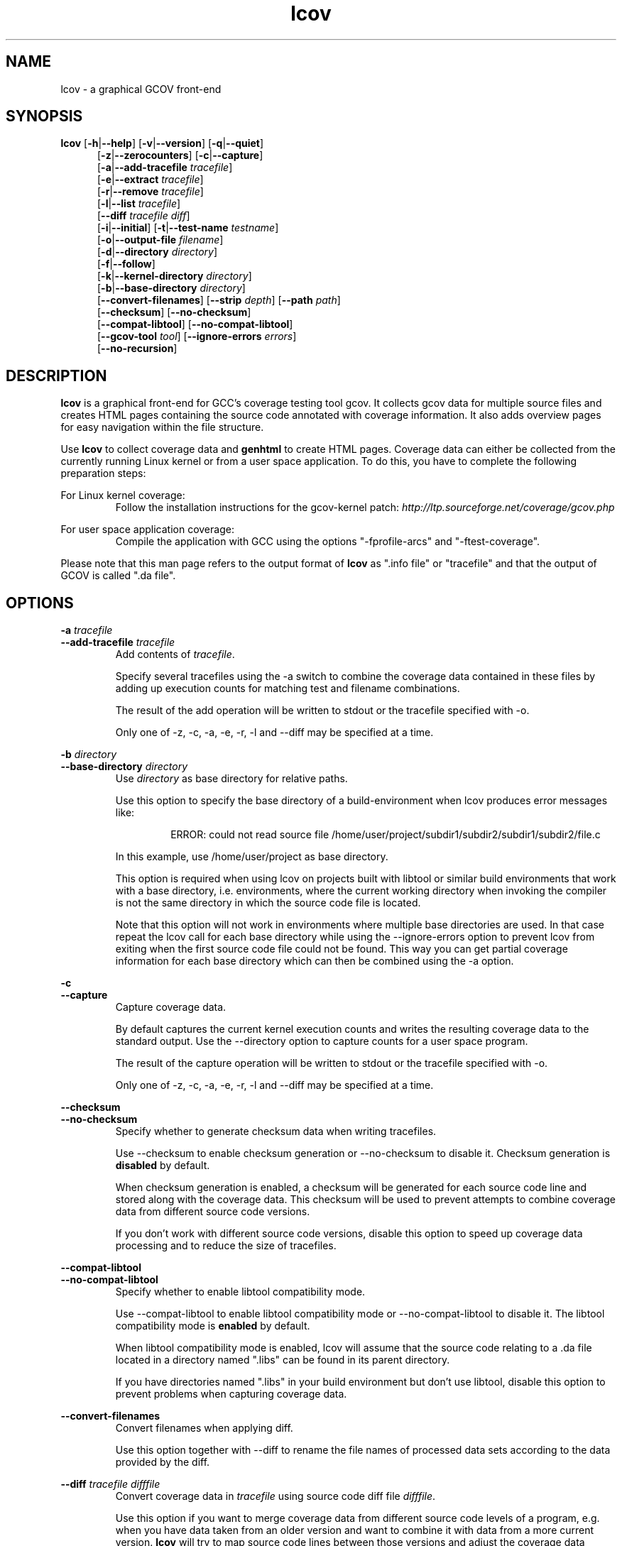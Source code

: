 .TH lcov 1 "LCOV 1.8" 2008\-11\-17 "User Manuals"
.SH NAME
lcov \- a graphical GCOV front\-end
.SH SYNOPSIS
.B lcov
.RB [ \-h | \-\-help ]
.RB [ \-v | \-\-version ]
.RB [ \-q | \-\-quiet ]
.RS 5
.br
.RB [ \-z | \-\-zerocounters ]
.RB [ \-c | \-\-capture ]
.br
.RB [ \-a | \-\-add\-tracefile
.IR tracefile ]
.br
.RB [ \-e | \-\-extract
.IR tracefile ]
.br
.RB [ \-r | \-\-remove
.IR tracefile ]
.br
.RB [ \-l | \-\-list
.IR tracefile ]
.br
.RB [ \-\-diff
.IR "tracefile diff" ]
.br
.RB [ \-i | \-\-initial ]
.RB [ \-t | \-\-test\-name
.IR testname ]
.br
.RB [ \-o | \-\-output\-file
.IR filename ]
.br
.RB [ \-d | \-\-directory
.IR directory ]
.br
.RB [ \-f | \-\-follow ]
.br
.RB [ \-k | \-\-kernel\-directory
.IR directory ]
.br
.RB [ \-b | \-\-base\-directory
.IR directory ]
.br
.RB [ \-\-convert\-filenames ]
.RB [ \-\-strip
.IR depth ]
.RB [ \-\-path
.IR path ]
.br
.RB [ \-\-checksum ]
.RB [ \-\-no\-checksum ]
.br
.RB [ \-\-compat\-libtool ]
.RB [ \-\-no\-compat\-libtool ]
.br
.RB [ \-\-gcov\-tool
.IR tool ]
.RB [ \-\-ignore\-errors
.IR errors ]
.br
.RB [ \-\-no\-recursion ]
.SH DESCRIPTION
.B lcov
is a graphical front\-end for GCC's coverage testing tool gcov. It collects
gcov data for multiple source files and creates HTML pages containing the
source code annotated with coverage information. It also adds overview pages
for easy navigation within the file structure.

Use
.B lcov
to collect coverage data and
.B genhtml
to create HTML pages. Coverage data can either be collected from the
currently running Linux kernel or from a user space application. To do this,
you have to complete the following preparation steps:

For Linux kernel coverage:
.RS
Follow the installation instructions for the gcov\-kernel patch:
.I http://ltp.sourceforge.net/coverage/gcov.php

.RE
For user space application coverage:
.RS
Compile the application with GCC using the options
"\-fprofile\-arcs" and "\-ftest\-coverage".
.RE

Please note that this man page refers to the output format of
.B lcov
as ".info file" or "tracefile" and that the output of GCOV
is called ".da file".
.SH OPTIONS


.B \-a
.I tracefile
.br
.B \-\-add\-tracefile
.I tracefile
.br
.RS
Add contents of
.IR tracefile .

Specify several tracefiles using the \-a switch to combine the coverage data
contained in these files by adding up execution counts for matching test and
filename combinations.

The result of the add operation will be written to stdout or the tracefile
specified with \-o.

Only one of \-z, \-c, \-a, \-e, \-r, \-l and \-\-diff may be specified
at a time.

.RE

.B \-b
.I directory
.br
.B \-\-base\-directory
.I directory
.br
.RS
.RI "Use " directory
as base directory for relative paths.

Use this option to specify the base directory of a build\-environment
when lcov produces error messages like:

.RS
ERROR: could not read source file /home/user/project/subdir1/subdir2/subdir1/subdir2/file.c
.RE

In this example, use /home/user/project as base directory.

This option is required when using lcov on projects built with libtool or
similar build environments that work with a base directory, i.e. environments,
where the current working directory when invoking the compiler is not the same
directory in which the source code file is located.

Note that this option will not work in environments where multiple base
directories are used. In that case repeat the lcov call for each base directory
while using the \-\-ignore\-errors option to prevent lcov from exiting when the
first source code file could not be found. This way you can get partial coverage
information for each base directory which can then be combined using the \-a
option.
.RE

.B \-c
.br
.B \-\-capture
.br
.RS
Capture coverage data.

By default captures the current kernel execution counts and writes the
resulting coverage data to the standard output. Use the \-\-directory
option to capture counts for a user space program.

The result of the capture operation will be written to stdout or the tracefile
specified with \-o.

Only one of \-z, \-c, \-a, \-e, \-r, \-l and \-\-diff may be specified
at a time.
.RE

.B \-\-checksum
.br
.B \-\-no\-checksum
.br
.RS
Specify whether to generate checksum data when writing tracefiles.

Use \-\-checksum to enable checksum generation or \-\-no\-checksum to
disable it. Checksum generation is
.B disabled
by default.

When checksum generation is enabled, a checksum will be generated for each
source code line and stored along with the coverage data. This checksum will
be used to prevent attempts to combine coverage data from different source
code versions.

If you don't work with different source code versions, disable this option
to speed up coverage data processing and to reduce the size of tracefiles.
.RE

.B \-\-compat\-libtool
.br
.B \-\-no\-compat\-libtool
.br
.RS
Specify whether to enable libtool compatibility mode.

Use \-\-compat\-libtool to enable libtool compatibility mode or \-\-no\-compat\-libtool
to disable it. The libtool compatibility mode is
.B enabled
by default.

When libtool compatibility mode is enabled, lcov will assume that the source
code relating to a .da file located in a directory named ".libs" can be
found in its parent directory.

If you have directories named ".libs" in your build environment but don't use
libtool, disable this option to prevent problems when capturing coverage data.
.RE

.B \-\-convert\-filenames
.br
.RS
Convert filenames when applying diff.

Use this option together with \-\-diff to rename the file names of processed
data sets according to the data provided by the diff.
.RE

.B \-\-diff
.I tracefile
.I difffile
.br
.RS
Convert coverage data in
.I tracefile
using source code diff file
.IR difffile .

Use this option if you want to merge coverage data from different source code
levels of a program, e.g. when you have data taken from an older version
and want to combine it with data from a more current version.
.B lcov
will try to map source code lines between those versions and adjust the coverage
data respectively.
.I difffile
needs to be in unified format, i.e. it has to be created using the "\-u" option
of the
.B diff
tool.

Note that lines which are not present in the old version will not be counted
as instrumented, therefore tracefiles resulting from this operation should
not be interpreted individually but together with other tracefiles taken
from the newer version. Also keep in mind that converted coverage data should
only be used for overview purposes as the process itself introduces a loss
of accuracy.

The result of the diff operation will be written to stdout or the tracefile
specified with \-o.

Only one of \-z, \-c, \-a, \-e, \-r, \-l and \-\-diff may be specified
at a time.
.RE

.B \-d
.I directory
.br
.B \-\-directory
.I  directory
.br
.RS
Use .da files in
.I directory
instead of kernel.

If you want to work on coverage data for a user space program, use this
option to specify the location where the program was compiled (that's
where the counter files ending with .da will be stored).

Note that you may specify this option more than once.
.RE

.B \-e
.I tracefile
.I pattern
.br
.B \-\-extract
.I tracefile
.I pattern
.br
.RS
Extract data from
.IR tracefile .

Use this switch if you want to extract coverage data for only a particular
set of files from a tracefile. Additional command line parameters will be
interpreted as shell wildcard patterns (note that they may need to be
escaped accordingly to prevent the shell from expanding them first).
Every file entry in
.I tracefile
which matches at least one of those patterns will be extracted.

The result of the extract operation will be written to stdout or the tracefile
specified with \-o.

Only one of \-z, \-c, \-a, \-e, \-r, \-l and \-\-diff may be specified
at a time.
.RE

.B \-f
.br
.B \-\-follow
.br
.RS
Follow links when searching for .da files.
.RE

.B \-\-gcov\-tool
.I tool
.br
.RS
Specify the location of the gcov tool.
.RE

.B \-h
.br
.B \-\-help
.br
.RS
Print a short help text, then exit.
.RE

.B \-\-ignore\-errors
.I errors
.br
.RS
Specify a list of errors after which to continue processing.

Use this option to specify a list of one or more classes of errors after which
lcov should continue processing instead of aborting.

.I errors
can be a comma\-separated list of the following keywords:

.B gcov:
the gcov tool returned with a non\-zero return code.

.B source:
the source code file for a data set could not be found.
.RE

.B \-i
.br
.B \-\-initial
.RS
Capture initial zero coverage data.

Run lcov with \-c and this option on the directories containing .bb, .bbg
or .gcno files before running any test case. The result is a "baseline"
coverage data file that contains zero coverage for every instrumented line.
Combine this data file (using lcov \-a) with coverage data files captured
after a test run to ensure that the percentage of total lines covered is
correct even when not all source code files were loaded during the test.

Recommended procedure when capturing data for a test case:

1. create baseline coverage data file
.RS
# lcov \-c \-i \-d appdir \-o app_base.info
.br

.RE
2. perform test
.RS
# appdir/test
.br

.RE
3. create test coverage data file
.RS
# lcov \-c \-d appdir \-o app_test.info
.br

.RE
4. combine baseline and test coverage data
.RS
# lcov \-a app_base.info \-a app_test.info \-o app_total.info
.br

.RE
.RE

.B \-k
.I subdirectory
.br
.B \-\-kernel\-directory
.I subdirectory
.br
.RS
Capture kernel coverage data only from
.IR subdirectory .

Use this option if you don't want to get coverage data for all of the
kernel, but only for specific subdirectories.

Note that you may specify this option more than once.
.RE

.B \-l
.I tracefile
.br
.B \-\-list
.I tracefile
.br
.RS
List the contents of the
.IR tracefile .

Only one of  \-z, \-c, \-a, \-e, \-r, \-l and \-\-diff may be specified
at a time.
.RE

.B \-\-no\-recursion
.br
.RS
Use this option if you want to get coverage data for the specified directory
only without processing subdirectories.
.RE

.B \-o
.I tracefile
.br
.B \-\-output\-file
.I tracefile
.br
.RS
Write data to
.I tracefile
instead of stdout.

Specify "\-" as a filename to use the standard output.

By convention, lcov\-generated coverage data files are called "tracefiles" and
should have the filename extension ".info".
.RE

.B \-\-path
.I path
.br
.RS
Strip path from filenames when applying diff.

Use this option together with \-\-diff to tell lcov to disregard the specified
initial path component when matching between tracefile and diff filenames.
.RE

.B \-q
.br
.B \-\-quiet
.br
.RS
Do not print progress messages.

This option is implied when no output filename is specified to prevent
progress messages to mess with coverage data which is also printed to
the standard output.
.RE

.B \-r
.I tracefile
.I pattern
.br
.B \-\-remove
.I tracefile
.I pattern
.br
.RS
Remove data from
.IR tracefile .

Use this switch if you want to remove coverage data for a particular
set of files from a tracefile. Additional command line parameters will be
interpreted as shell wildcard patterns (note that they may need to be
escaped accordingly to prevent the shell from expanding them first).
Every file entry in
.I tracefile
which matches at least one of those patterns will be removed.

The result of the remove operation will be written to stdout or the tracefile
specified with \-o.

Only one of \-z, \-c, \-a, \-e, \-r, \-l and \-\-diff may be specified
at a time.
.RE

.B \-\-strip
.I depth
.br
.RS
Strip path components when applying diff.

Use this option together with \-\-diff to tell lcov to disregard the specified
number of initial directories when matching tracefile and diff filenames.
.RE

.B \-t
.I testname
.br
.B \-\-test\-name
.I testname
.br
.RS
Specify test name to be stored in the tracefile.

This name identifies a coverage data set when more than one data set is merged
into a combined tracefile (see option \-a).

Valid test names can consist of letters, decimal digits and the underscore
character ("_").
.RE

.B \-v
.br
.B \-\-version
.br
.RS
Print version number, then exit.
.RE

.B \-z
.br
.B \-\-zerocounters
.br
.RS
Reset all execution counts to zero.

By default tries to reset kernel execution counts. Use the \-\-directory
option to reset all counters of a user space program.

Only one of \-z, \-c, \-a, \-e, \-r, \-l and \-\-diff may be specified
at a time.
.RE

.SH FILES

.I /etc/lcovrc
.RS
The system\-wide configuration file.
.RE

.I ~/.lcovrc
.RS
The per\-user configuration file.
.RE

.SH AUTHOR
Peter Oberparleiter <Peter.Oberparleiter@de.ibm.com>

.SH SEE ALSO
.BR lcovrc (5),
.BR genhtml (1),
.BR geninfo (1),
.BR genpng (1),
.BR gendesc (1),
.BR gcov (1)
